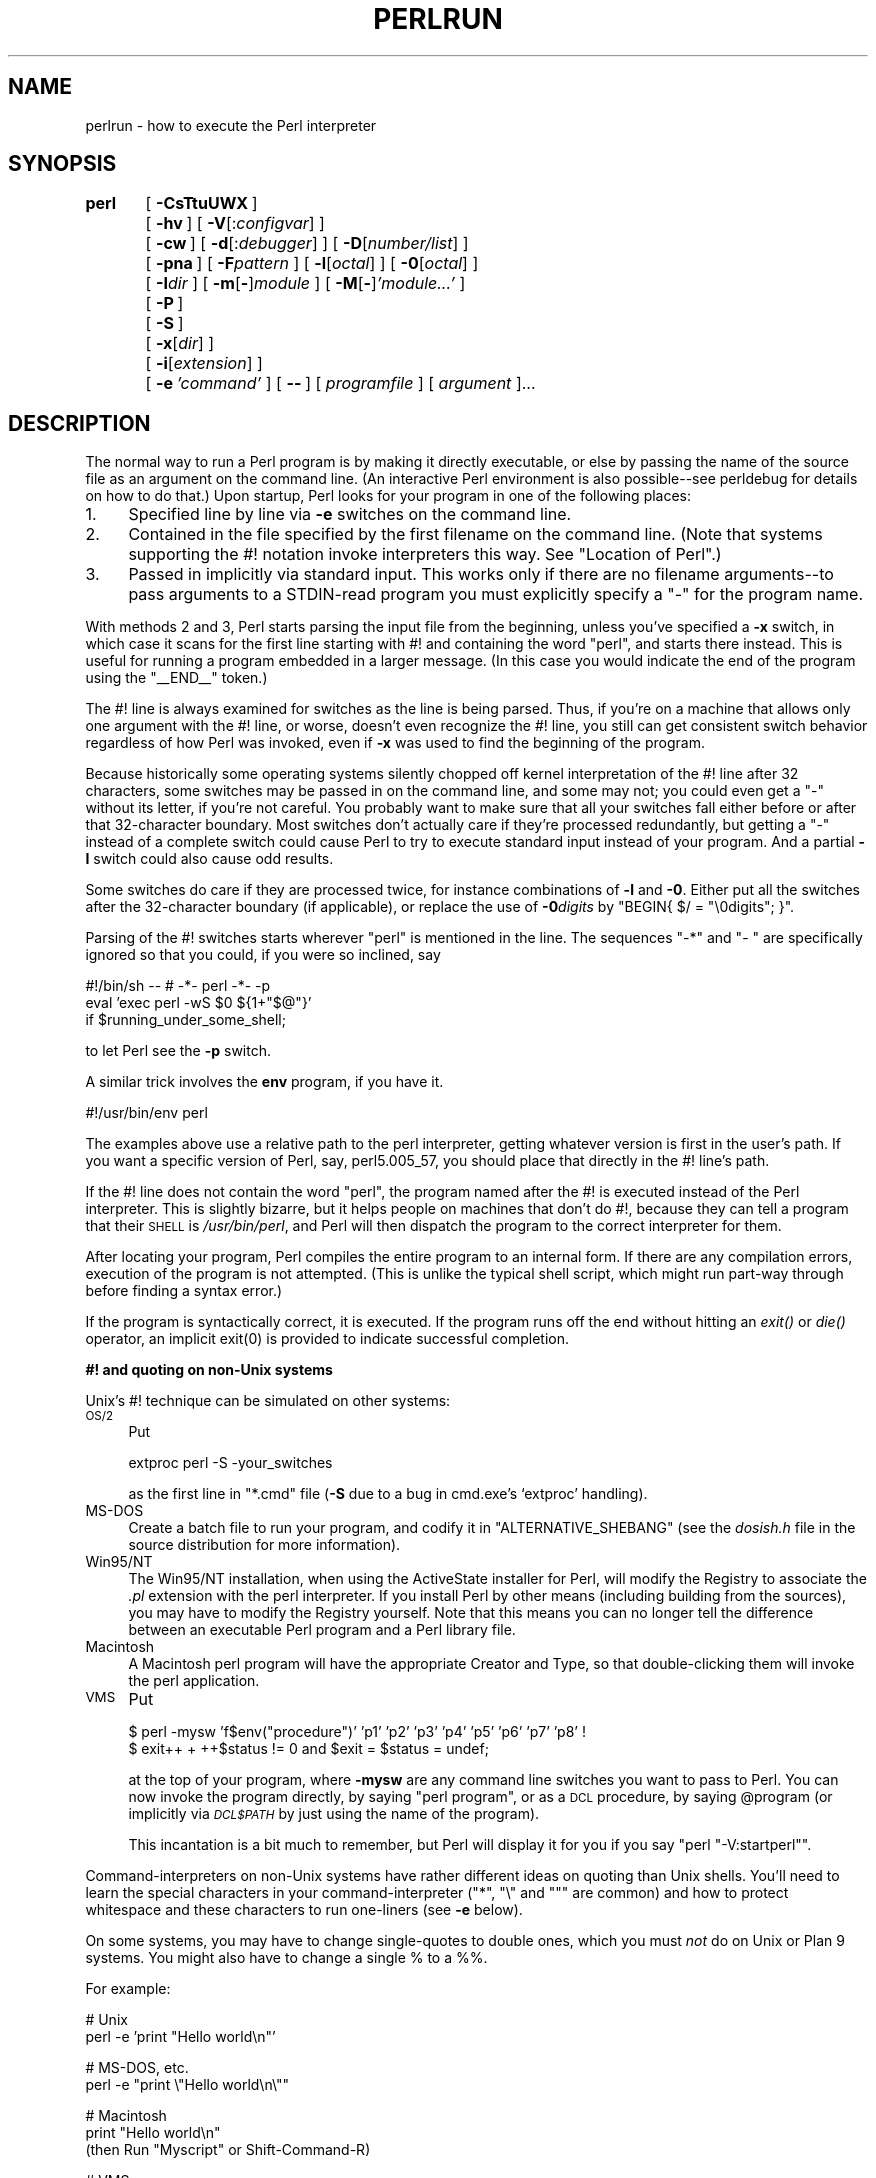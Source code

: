.\" Automatically generated by Pod::Man v1.34, Pod::Parser v1.13
.\"
.\" Standard preamble:
.\" ========================================================================
.de Sh \" Subsection heading
.br
.if t .Sp
.ne 5
.PP
\fB\\$1\fR
.PP
..
.de Sp \" Vertical space (when we can't use .PP)
.if t .sp .5v
.if n .sp
..
.de Vb \" Begin verbatim text
.ft CW
.nf
.ne \\$1
..
.de Ve \" End verbatim text
.ft R
.fi
..
.\" Set up some character translations and predefined strings.  \*(-- will
.\" give an unbreakable dash, \*(PI will give pi, \*(L" will give a left
.\" double quote, and \*(R" will give a right double quote.  | will give a
.\" real vertical bar.  \*(C+ will give a nicer C++.  Capital omega is used to
.\" do unbreakable dashes and therefore won't be available.  \*(C` and \*(C'
.\" expand to `' in nroff, nothing in troff, for use with C<>.
.tr \(*W-|\(bv\*(Tr
.ds C+ C\v'-.1v'\h'-1p'\s-2+\h'-1p'+\s0\v'.1v'\h'-1p'
.ie n \{\
.    ds -- \(*W-
.    ds PI pi
.    if (\n(.H=4u)&(1m=24u) .ds -- \(*W\h'-12u'\(*W\h'-12u'-\" diablo 10 pitch
.    if (\n(.H=4u)&(1m=20u) .ds -- \(*W\h'-12u'\(*W\h'-8u'-\"  diablo 12 pitch
.    ds L" ""
.    ds R" ""
.    ds C` ""
.    ds C' ""
'br\}
.el\{\
.    ds -- \|\(em\|
.    ds PI \(*p
.    ds L" ``
.    ds R" ''
'br\}
.\"
.\" If the F register is turned on, we'll generate index entries on stderr for
.\" titles (.TH), headers (.SH), subsections (.Sh), items (.Ip), and index
.\" entries marked with X<> in POD.  Of course, you'll have to process the
.\" output yourself in some meaningful fashion.
.if \nF \{\
.    de IX
.    tm Index:\\$1\t\\n%\t"\\$2"
..
.    nr % 0
.    rr F
.\}
.\"
.\" For nroff, turn off justification.  Always turn off hyphenation; it makes
.\" way too many mistakes in technical documents.
.hy 0
.if n .na
.\"
.\" Accent mark definitions (@(#)ms.acc 1.5 88/02/08 SMI; from UCB 4.2).
.\" Fear.  Run.  Save yourself.  No user-serviceable parts.
.    \" fudge factors for nroff and troff
.if n \{\
.    ds #H 0
.    ds #V .8m
.    ds #F .3m
.    ds #[ \f1
.    ds #] \fP
.\}
.if t \{\
.    ds #H ((1u-(\\\\n(.fu%2u))*.13m)
.    ds #V .6m
.    ds #F 0
.    ds #[ \&
.    ds #] \&
.\}
.    \" simple accents for nroff and troff
.if n \{\
.    ds ' \&
.    ds ` \&
.    ds ^ \&
.    ds , \&
.    ds ~ ~
.    ds /
.\}
.if t \{\
.    ds ' \\k:\h'-(\\n(.wu*8/10-\*(#H)'\'\h"|\\n:u"
.    ds ` \\k:\h'-(\\n(.wu*8/10-\*(#H)'\`\h'|\\n:u'
.    ds ^ \\k:\h'-(\\n(.wu*10/11-\*(#H)'^\h'|\\n:u'
.    ds , \\k:\h'-(\\n(.wu*8/10)',\h'|\\n:u'
.    ds ~ \\k:\h'-(\\n(.wu-\*(#H-.1m)'~\h'|\\n:u'
.    ds / \\k:\h'-(\\n(.wu*8/10-\*(#H)'\z\(sl\h'|\\n:u'
.\}
.    \" troff and (daisy-wheel) nroff accents
.ds : \\k:\h'-(\\n(.wu*8/10-\*(#H+.1m+\*(#F)'\v'-\*(#V'\z.\h'.2m+\*(#F'.\h'|\\n:u'\v'\*(#V'
.ds 8 \h'\*(#H'\(*b\h'-\*(#H'
.ds o \\k:\h'-(\\n(.wu+\w'\(de'u-\*(#H)/2u'\v'-.3n'\*(#[\z\(de\v'.3n'\h'|\\n:u'\*(#]
.ds d- \h'\*(#H'\(pd\h'-\w'~'u'\v'-.25m'\f2\(hy\fP\v'.25m'\h'-\*(#H'
.ds D- D\\k:\h'-\w'D'u'\v'-.11m'\z\(hy\v'.11m'\h'|\\n:u'
.ds th \*(#[\v'.3m'\s+1I\s-1\v'-.3m'\h'-(\w'I'u*2/3)'\s-1o\s+1\*(#]
.ds Th \*(#[\s+2I\s-2\h'-\w'I'u*3/5'\v'-.3m'o\v'.3m'\*(#]
.ds ae a\h'-(\w'a'u*4/10)'e
.ds Ae A\h'-(\w'A'u*4/10)'E
.    \" corrections for vroff
.if v .ds ~ \\k:\h'-(\\n(.wu*9/10-\*(#H)'\s-2\u~\d\s+2\h'|\\n:u'
.if v .ds ^ \\k:\h'-(\\n(.wu*10/11-\*(#H)'\v'-.4m'^\v'.4m'\h'|\\n:u'
.    \" for low resolution devices (crt and lpr)
.if \n(.H>23 .if \n(.V>19 \
\{\
.    ds : e
.    ds 8 ss
.    ds o a
.    ds d- d\h'-1'\(ga
.    ds D- D\h'-1'\(hy
.    ds th \o'bp'
.    ds Th \o'LP'
.    ds ae ae
.    ds Ae AE
.\}
.rm #[ #] #H #V #F C
.\" ========================================================================
.\"
.IX Title "PERLRUN 1"
.TH PERLRUN 1 "2002-06-08" "perl v5.8.0" "Perl Programmers Reference Guide"
.SH "NAME"
perlrun \- how to execute the Perl interpreter
.SH "SYNOPSIS"
.IX Header "SYNOPSIS"
\&\fBperl\fR	[\ \fB\-CsTtuUWX\fR\ ]
	[\ \fB\-hv\fR\ ]\ [\ \fB\-V\fR[:\fIconfigvar\fR]\ ]
	[\ \fB\-cw\fR\ ]\ [\ \fB\-d\fR[:\fIdebugger\fR]\ ]\ [\ \fB\-D\fR[\fInumber/list\fR]\ ]
	[\ \fB\-pna\fR\ ]\ [\ \fB\-F\fR\fIpattern\fR\ ]\ [\ \fB\-l\fR[\fIoctal\fR]\ ]\ [\ \fB\-0\fR[\fIoctal\fR]\ ]
	[\ \fB\-I\fR\fIdir\fR\ ]\ [\ \fB\-m\fR[\fB\-\fR]\fImodule\fR\ ]\ [\ \fB\-M\fR[\fB\-\fR]\fI'module...'\fR\ ]
	[\ \fB\-P\fR\ ]
	[\ \fB\-S\fR\ ]
	[\ \fB\-x\fR[\fIdir\fR]\ ]
	[\ \fB\-i\fR[\fIextension\fR]\ ]
	[\ \fB\-e\fR\ \fI'command'\fR\ ]\ [\ \fB\-\-\fR\ ]\ [\ \fIprogramfile\fR\ ]\ [\ \fIargument\fR\ ]...
.SH "DESCRIPTION"
.IX Header "DESCRIPTION"
The normal way to run a Perl program is by making it directly
executable, or else by passing the name of the source file as an
argument on the command line.  (An interactive Perl environment
is also possible\*(--see perldebug for details on how to do that.)
Upon startup, Perl looks for your program in one of the following
places:
.IP "1." 4
Specified line by line via \fB\-e\fR switches on the command line.
.IP "2." 4
Contained in the file specified by the first filename on the command line.
(Note that systems supporting the #! notation invoke interpreters this
way. See \*(L"Location of Perl\*(R".)
.IP "3." 4
Passed in implicitly via standard input.  This works only if there are
no filename arguments\*(--to pass arguments to a STDIN-read program you
must explicitly specify a \*(L"\-\*(R" for the program name.
.PP
With methods 2 and 3, Perl starts parsing the input file from the
beginning, unless you've specified a \fB\-x\fR switch, in which case it
scans for the first line starting with #! and containing the word
\&\*(L"perl\*(R", and starts there instead.  This is useful for running a program
embedded in a larger message.  (In this case you would indicate the end
of the program using the \f(CW\*(C`_\|_END_\|_\*(C'\fR token.)
.PP
The #! line is always examined for switches as the line is being
parsed.  Thus, if you're on a machine that allows only one argument
with the #! line, or worse, doesn't even recognize the #! line, you
still can get consistent switch behavior regardless of how Perl was
invoked, even if \fB\-x\fR was used to find the beginning of the program.
.PP
Because historically some operating systems silently chopped off
kernel interpretation of the #! line after 32 characters, some
switches may be passed in on the command line, and some may not;
you could even get a \*(L"\-\*(R" without its letter, if you're not careful.
You probably want to make sure that all your switches fall either
before or after that 32\-character boundary.  Most switches don't
actually care if they're processed redundantly, but getting a \*(L"\-\*(R"
instead of a complete switch could cause Perl to try to execute
standard input instead of your program.  And a partial \fB\-I\fR switch
could also cause odd results.
.PP
Some switches do care if they are processed twice, for instance
combinations of \fB\-l\fR and \fB\-0\fR.  Either put all the switches after
the 32\-character boundary (if applicable), or replace the use of
\&\fB\-0\fR\fIdigits\fR by \f(CW\*(C`BEGIN{ $/ = "\e0digits"; }\*(C'\fR.
.PP
Parsing of the #! switches starts wherever \*(L"perl\*(R" is mentioned in the line.
The sequences \*(L"\-*\*(R" and \*(L"\- \*(R" are specifically ignored so that you could,
if you were so inclined, say
.PP
.Vb 3
\&    #!/bin/sh -- # -*- perl -*- -p
\&    eval 'exec perl -wS $0 ${1+"$@"}'
\&        if $running_under_some_shell;
.Ve
.PP
to let Perl see the \fB\-p\fR switch.
.PP
A similar trick involves the \fBenv\fR program, if you have it.
.PP
.Vb 1
\&    #!/usr/bin/env perl
.Ve
.PP
The examples above use a relative path to the perl interpreter,
getting whatever version is first in the user's path.  If you want
a specific version of Perl, say, perl5.005_57, you should place
that directly in the #! line's path.
.PP
If the #! line does not contain the word \*(L"perl\*(R", the program named after
the #! is executed instead of the Perl interpreter.  This is slightly
bizarre, but it helps people on machines that don't do #!, because they
can tell a program that their \s-1SHELL\s0 is \fI/usr/bin/perl\fR, and Perl will then
dispatch the program to the correct interpreter for them.
.PP
After locating your program, Perl compiles the entire program to an
internal form.  If there are any compilation errors, execution of the
program is not attempted.  (This is unlike the typical shell script,
which might run part-way through before finding a syntax error.)
.PP
If the program is syntactically correct, it is executed.  If the program
runs off the end without hitting an \fIexit()\fR or \fIdie()\fR operator, an implicit
\&\f(CWexit(0)\fR is provided to indicate successful completion.
.Sh "#! and quoting on non-Unix systems"
.IX Subsection "#! and quoting on non-Unix systems"
Unix's #! technique can be simulated on other systems:
.IP "\s-1OS/2\s0" 4
.IX Item "OS/2"
Put
.Sp
.Vb 1
\&    extproc perl -S -your_switches
.Ve
.Sp
as the first line in \f(CW\*(C`*.cmd\*(C'\fR file (\fB\-S\fR due to a bug in cmd.exe's
`extproc' handling).
.IP "MS-DOS" 4
.IX Item "MS-DOS"
Create a batch file to run your program, and codify it in
\&\f(CW\*(C`ALTERNATIVE_SHEBANG\*(C'\fR (see the \fIdosish.h\fR file in the source
distribution for more information).
.IP "Win95/NT" 4
.IX Item "Win95/NT"
The Win95/NT installation, when using the ActiveState installer for Perl,
will modify the Registry to associate the \fI.pl\fR extension with the perl
interpreter.  If you install Perl by other means (including building from
the sources), you may have to modify the Registry yourself.  Note that
this means you can no longer tell the difference between an executable
Perl program and a Perl library file.
.IP "Macintosh" 4
.IX Item "Macintosh"
A Macintosh perl program will have the appropriate Creator and
Type, so that double-clicking them will invoke the perl application.
.IP "\s-1VMS\s0" 4
.IX Item "VMS"
Put
.Sp
.Vb 2
\&    $ perl -mysw 'f$env("procedure")' 'p1' 'p2' 'p3' 'p4' 'p5' 'p6' 'p7' 'p8' !
\&    $ exit++ + ++$status != 0 and $exit = $status = undef;
.Ve
.Sp
at the top of your program, where \fB\-mysw\fR are any command line switches you
want to pass to Perl.  You can now invoke the program directly, by saying
\&\f(CW\*(C`perl program\*(C'\fR, or as a \s-1DCL\s0 procedure, by saying \f(CW@program\fR (or implicitly
via \fI\s-1DCL$PATH\s0\fR by just using the name of the program).
.Sp
This incantation is a bit much to remember, but Perl will display it for
you if you say \f(CW\*(C`perl "\-V:startperl"\*(C'\fR.
.PP
Command-interpreters on non-Unix systems have rather different ideas
on quoting than Unix shells.  You'll need to learn the special
characters in your command-interpreter (\f(CW\*(C`*\*(C'\fR, \f(CW\*(C`\e\*(C'\fR and \f(CW\*(C`"\*(C'\fR are
common) and how to protect whitespace and these characters to run
one-liners (see \fB\-e\fR below).
.PP
On some systems, you may have to change single-quotes to double ones,
which you must \fInot\fR do on Unix or Plan 9 systems.  You might also
have to change a single % to a %%.
.PP
For example:
.PP
.Vb 2
\&    # Unix
\&    perl -e 'print "Hello world\en"'
.Ve
.PP
.Vb 2
\&    # MS-DOS, etc.
\&    perl -e "print \e"Hello world\en\e""
.Ve
.PP
.Vb 3
\&    # Macintosh
\&    print "Hello world\en"
\&     (then Run "Myscript" or Shift-Command-R)
.Ve
.PP
.Vb 2
\&    # VMS
\&    perl -e "print ""Hello world\en"""
.Ve
.PP
The problem is that none of this is reliable: it depends on the
command and it is entirely possible neither works.  If \fB4DOS\fR were
the command shell, this would probably work better:
.PP
.Vb 1
\&    perl -e "print <Ctrl-x>"Hello world\en<Ctrl-x>""
.Ve
.PP
\&\fB\s-1CMD\s0.EXE\fR in Windows \s-1NT\s0 slipped a lot of standard Unix functionality in
when nobody was looking, but just try to find documentation for its
quoting rules.
.PP
Under the Macintosh, it depends which environment you are using.  The MacPerl
shell, or \s-1MPW\s0, is much like Unix shells in its support for several
quoting variants, except that it makes free use of the Macintosh's non-ASCII
characters as control characters.
.PP
There is no general solution to all of this.  It's just a mess.
.Sh "Location of Perl"
.IX Subsection "Location of Perl"
It may seem obvious to say, but Perl is useful only when users can
easily find it.  When possible, it's good for both \fI/usr/bin/perl\fR
and \fI/usr/local/bin/perl\fR to be symlinks to the actual binary.  If
that can't be done, system administrators are strongly encouraged
to put (symlinks to) perl and its accompanying utilities into a
directory typically found along a user's \s-1PATH\s0, or in some other
obvious and convenient place.
.PP
In this documentation, \f(CW\*(C`#!/usr/bin/perl\*(C'\fR on the first line of the program
will stand in for whatever method works on your system.  You are
advised to use a specific path if you care about a specific version.
.PP
.Vb 1
\&    #!/usr/local/bin/perl5.00554
.Ve
.PP
or if you just want to be running at least version, place a statement
like this at the top of your program:
.PP
.Vb 1
\&    use 5.005_54;
.Ve
.Sh "Command Switches"
.IX Subsection "Command Switches"
As with all standard commands, a single-character switch may be
clustered with the following switch, if any.
.PP
.Vb 1
\&    #!/usr/bin/perl -spi.orig   # same as -s -p -i.orig
.Ve
.PP
Switches include:
.IP "\fB\-0\fR[\fIdigits\fR]" 5
.IX Item "-0[digits]"
specifies the input record separator (\f(CW$/\fR) as an octal number.  If there are
no digits, the null character is the separator.  Other switches may
precede or follow the digits.  For example, if you have a version of
\&\fBfind\fR which can print filenames terminated by the null character, you
can say this:
.Sp
.Vb 1
\&    find . -name '*.orig' -print0 | perl -n0e unlink
.Ve
.Sp
The special value 00 will cause Perl to slurp files in paragraph mode.
The value 0777 will cause Perl to slurp files whole because there is no
legal character with that value.
.IP "\fB\-a\fR" 5
.IX Item "-a"
turns on autosplit mode when used with a \fB\-n\fR or \fB\-p\fR.  An implicit
split command to the \f(CW@F\fR array is done as the first thing inside the
implicit while loop produced by the \fB\-n\fR or \fB\-p\fR.
.Sp
.Vb 1
\&    perl -ane 'print pop(@F), "\en";'
.Ve
.Sp
is equivalent to
.Sp
.Vb 4
\&    while (<>) {
\&        @F = split(' ');
\&        print pop(@F), "\en";
\&    }
.Ve
.Sp
An alternate delimiter may be specified using \fB\-F\fR.
.IP "\fB\-C\fR" 5
.IX Item "-C"
enables Perl to use the native wide character APIs on the target system.
The magic variable \f(CW\*(C`${^WIDE_SYSTEM_CALLS}\*(C'\fR reflects the state of
this switch.  See \*(L"${^WIDE_SYSTEM_CALLS}\*(R" in perlvar.
.Sp
This feature is currently only implemented on the Win32 platform.
.IP "\fB\-c\fR" 5
.IX Item "-c"
causes Perl to check the syntax of the program and then exit without
executing it.  Actually, it \fIwill\fR execute \f(CW\*(C`BEGIN\*(C'\fR, \f(CW\*(C`CHECK\*(C'\fR, and
\&\f(CW\*(C`use\*(C'\fR blocks, because these are considered as occurring outside the
execution of your program.  \f(CW\*(C`INIT\*(C'\fR and \f(CW\*(C`END\*(C'\fR blocks, however, will
be skipped.
.IP "\fB\-d\fR" 5
.IX Item "-d"
runs the program under the Perl debugger.  See perldebug.
.IP "\fB\-d:\fR\fIfoo[=bar,baz]\fR" 5
.IX Item "-d:foo[=bar,baz]"
runs the program under the control of a debugging, profiling, or
tracing module installed as Devel::foo. E.g., \fB\-d:DProf\fR executes
the program using the Devel::DProf profiler.  As with the \fB\-M\fR
flag, options may be passed to the Devel::foo package where they
will be received and interpreted by the Devel::foo::import routine.
The comma-separated list of options must follow a \f(CW\*(C`=\*(C'\fR character.
See perldebug.
.IP "\fB\-D\fR\fIletters\fR" 5
.IX Item "-Dletters"
.PD 0
.IP "\fB\-D\fR\fInumber\fR" 5
.IX Item "-Dnumber"
.PD
sets debugging flags.  To watch how it executes your program, use
\&\fB\-Dtls\fR.  (This works only if debugging is compiled into your
Perl.)  Another nice value is \fB\-Dx\fR, which lists your compiled
syntax tree.  And \fB\-Dr\fR displays compiled regular expressions;
the format of the output is explained in perldebguts.
.Sp
As an alternative, specify a number instead of list of letters (e.g.,
\&\fB\-D14\fR is equivalent to \fB\-Dtls\fR):
.Sp
.Vb 20
\&        1  p  Tokenizing and parsing
\&        2  s  Stack snapshots
\&        4  l  Context (loop) stack processing
\&        8  t  Trace execution
\&       16  o  Method and overloading resolution
\&       32  c  String/numeric conversions
\&       64  P  Print profiling info, preprocessor command for -P, source file input state
\&      128  m  Memory allocation
\&      256  f  Format processing
\&      512  r  Regular expression parsing and execution
\&     1024  x  Syntax tree dump
\&     2048  u  Tainting checks
\&     4096  L  Memory leaks (needs -DLEAKTEST when compiling Perl)
\&     8192  H  Hash dump -- usurps values()
\&    16384  X  Scratchpad allocation
\&    32768  D  Cleaning up
\&    65536  S  Thread synchronization
\&   131072  T  Tokenising
\&   262144  R  Include reference counts of dumped variables (eg when using -Ds)
\&   524288  J  Do not s,t,P-debug (Jump over) opcodes within package DB
.Ve
.Sp
All these flags require \fB\-DDEBUGGING\fR when you compile the Perl
executable (but see Devel::Peek, re which may change this).
See the \fI\s-1INSTALL\s0\fR file in the Perl source distribution
for how to do this.  This flag is automatically set if you include \fB\-g\fR
option when \f(CW\*(C`Configure\*(C'\fR asks you about optimizer/debugger flags.
.Sp
If you're just trying to get a print out of each line of Perl code
as it executes, the way that \f(CW\*(C`sh \-x\*(C'\fR provides for shell scripts,
you can't use Perl's \fB\-D\fR switch.  Instead do this
.Sp
.Vb 2
\&  # If you have "env" utility
\&  env=PERLDB_OPTS="NonStop=1 AutoTrace=1 frame=2" perl -dS program
.Ve
.Sp
.Vb 2
\&  # Bourne shell syntax
\&  $ PERLDB_OPTS="NonStop=1 AutoTrace=1 frame=2" perl -dS program
.Ve
.Sp
.Vb 2
\&  # csh syntax
\&  % (setenv PERLDB_OPTS "NonStop=1 AutoTrace=1 frame=2"; perl -dS program)
.Ve
.Sp
See perldebug for details and variations.
.IP "\fB\-e\fR \fIcommandline\fR" 5
.IX Item "-e commandline"
may be used to enter one line of program.  If \fB\-e\fR is given, Perl
will not look for a filename in the argument list.  Multiple \fB\-e\fR
commands may be given to build up a multi-line script.  Make sure
to use semicolons where you would in a normal program.
.IP "\fB\-F\fR\fIpattern\fR" 5
.IX Item "-Fpattern"
specifies the pattern to split on if \fB\-a\fR is also in effect.  The
pattern may be surrounded by \f(CW\*(C`//\*(C'\fR, \f(CW""\fR, or \f(CW''\fR, otherwise it will be
put in single quotes.
.IP "\fB\-h\fR" 5
.IX Item "-h"
prints a summary of the options.
.IP "\fB\-i\fR[\fIextension\fR]" 5
.IX Item "-i[extension]"
specifies that files processed by the \f(CW\*(C`<>\*(C'\fR construct are to be
edited in\-place.  It does this by renaming the input file, opening the
output file by the original name, and selecting that output file as the
default for \fIprint()\fR statements.  The extension, if supplied, is used to
modify the name of the old file to make a backup copy, following these
rules:
.Sp
If no extension is supplied, no backup is made and the current file is
overwritten.
.Sp
If the extension doesn't contain a \f(CW\*(C`*\*(C'\fR, then it is appended to the
end of the current filename as a suffix.  If the extension does
contain one or more \f(CW\*(C`*\*(C'\fR characters, then each \f(CW\*(C`*\*(C'\fR is replaced
with the current filename.  In Perl terms, you could think of this
as:
.Sp
.Vb 1
\&    ($backup = $extension) =~ s/\e*/$file_name/g;
.Ve
.Sp
This allows you to add a prefix to the backup file, instead of (or in
addition to) a suffix:
.Sp
.Vb 1
\&    $ perl -pi 'orig_*' -e 's/bar/baz/' fileA   # backup to 'orig_fileA'
.Ve
.Sp
Or even to place backup copies of the original files into another
directory (provided the directory already exists):
.Sp
.Vb 1
\&    $ perl -pi 'old/*.orig' -e 's/bar/baz/' fileA # backup to 'old/fileA.orig'
.Ve
.Sp
These sets of one-liners are equivalent:
.Sp
.Vb 2
\&    $ perl -pi -e 's/bar/baz/' fileA            # overwrite current file
\&    $ perl -pi '*' -e 's/bar/baz/' fileA        # overwrite current file
.Ve
.Sp
.Vb 2
\&    $ perl -pi '.orig' -e 's/bar/baz/' fileA    # backup to 'fileA.orig'
\&    $ perl -pi '*.orig' -e 's/bar/baz/' fileA   # backup to 'fileA.orig'
.Ve
.Sp
From the shell, saying
.Sp
.Vb 1
\&    $ perl -p -i.orig -e "s/foo/bar/; ... "
.Ve
.Sp
is the same as using the program:
.Sp
.Vb 2
\&    #!/usr/bin/perl -pi.orig
\&    s/foo/bar/;
.Ve
.Sp
which is equivalent to
.Sp
.Vb 21
\&    #!/usr/bin/perl
\&    $extension = '.orig';
\&    LINE: while (<>) {
\&        if ($ARGV ne $oldargv) {
\&            if ($extension !~ /\e*/) {
\&                $backup = $ARGV . $extension;
\&            }
\&            else {
\&                ($backup = $extension) =~ s/\e*/$ARGV/g;
\&            }
\&            rename($ARGV, $backup);
\&            open(ARGVOUT, ">$ARGV");
\&            select(ARGVOUT);
\&            $oldargv = $ARGV;
\&        }
\&        s/foo/bar/;
\&    }
\&    continue {
\&        print;  # this prints to original filename
\&    }
\&    select(STDOUT);
.Ve
.Sp
except that the \fB\-i\fR form doesn't need to compare \f(CW$ARGV\fR to \f(CW$oldargv\fR to
know when the filename has changed.  It does, however, use \s-1ARGVOUT\s0 for
the selected filehandle.  Note that \s-1STDOUT\s0 is restored as the default
output filehandle after the loop.
.Sp
As shown above, Perl creates the backup file whether or not any output
is actually changed.  So this is just a fancy way to copy files:
.Sp
.Vb 3
\&    $ perl -p -i '/some/file/path/*' -e 1 file1 file2 file3...
\&or
\&    $ perl -p -i '.orig' -e 1 file1 file2 file3...
.Ve
.Sp
You can use \f(CW\*(C`eof\*(C'\fR without parentheses to locate the end of each input
file, in case you want to append to each file, or reset line numbering
(see example in \*(L"eof\*(R" in perlfunc).
.Sp
If, for a given file, Perl is unable to create the backup file as
specified in the extension then it will skip that file and continue on
with the next one (if it exists).
.Sp
For a discussion of issues surrounding file permissions and \fB\-i\fR,
see \*(L"Why does Perl let me delete read-only files? Why does \-i clobber protected files? Isn't this a bug in Perl?\*(R" in perlfaq5.
.Sp
You cannot use \fB\-i\fR to create directories or to strip extensions from
files.
.Sp
Perl does not expand \f(CW\*(C`~\*(C'\fR in filenames, which is good, since some
folks use it for their backup files:
.Sp
.Vb 1
\&    $ perl -pi~ -e 's/foo/bar/' file1 file2 file3...
.Ve
.Sp
Finally, the \fB\-i\fR switch does not impede execution when no
files are given on the command line.  In this case, no backup is made
(the original file cannot, of course, be determined) and processing
proceeds from \s-1STDIN\s0 to \s-1STDOUT\s0 as might be expected.
.IP "\fB\-I\fR\fIdirectory\fR" 5
.IX Item "-Idirectory"
Directories specified by \fB\-I\fR are prepended to the search path for
modules (\f(CW@INC\fR), and also tells the C preprocessor where to search for
include files.  The C preprocessor is invoked with \fB\-P\fR; by default it
searches /usr/include and /usr/lib/perl.
.IP "\fB\-l\fR[\fIoctnum\fR]" 5
.IX Item "-l[octnum]"
enables automatic line-ending processing.  It has two separate
effects.  First, it automatically chomps \f(CW$/\fR (the input record
separator) when used with \fB\-n\fR or \fB\-p\fR.  Second, it assigns \f(CW\*(C`$\e\*(C'\fR
(the output record separator) to have the value of \fIoctnum\fR so
that any print statements will have that separator added back on.
If \fIoctnum\fR is omitted, sets \f(CW\*(C`$\e\*(C'\fR to the current value of
\&\f(CW$/\fR.  For instance, to trim lines to 80 columns:
.Sp
.Vb 1
\&    perl -lpe 'substr($_, 80) = ""'
.Ve
.Sp
Note that the assignment \f(CW\*(C`$\e = $/\*(C'\fR is done when the switch is processed,
so the input record separator can be different than the output record
separator if the \fB\-l\fR switch is followed by a \fB\-0\fR switch:
.Sp
.Vb 1
\&    gnufind / -print0 | perl -ln0e 'print "found $_" if -p'
.Ve
.Sp
This sets \f(CW\*(C`$\e\*(C'\fR to newline and then sets \f(CW$/\fR to the null character.
.IP "\fB\-m\fR[\fB\-\fR]\fImodule\fR" 5
.IX Item "-m[-]module"
.PD 0
.IP "\fB\-M\fR[\fB\-\fR]\fImodule\fR" 5
.IX Item "-M[-]module"
.IP "\fB\-M\fR[\fB\-\fR]\fI'module ...'\fR" 5
.IX Item "-M[-]'module ...'"
.IP "\fB\-[mM]\fR[\fB\-\fR]\fImodule=arg[,arg]...\fR" 5
.IX Item "-[mM][-]module=arg[,arg]..."
.PD
\&\fB\-m\fR\fImodule\fR executes \f(CW\*(C`use\*(C'\fR \fImodule\fR \f(CW\*(C`();\*(C'\fR before executing your
program.
.Sp
\&\fB\-M\fR\fImodule\fR executes \f(CW\*(C`use\*(C'\fR \fImodule\fR \f(CW\*(C`;\*(C'\fR before executing your
program.  You can use quotes to add extra code after the module name,
e.g., \f(CW'\-Mmodule qw(foo bar)'\fR.
.Sp
If the first character after the \fB\-M\fR or \fB\-m\fR is a dash (\f(CW\*(C`\-\*(C'\fR)
then the 'use' is replaced with 'no'.
.Sp
A little builtin syntactic sugar means you can also say
\&\fB\-mmodule=foo,bar\fR or \fB\-Mmodule=foo,bar\fR as a shortcut for
\&\f(CW'\-Mmodule qw(foo bar)'\fR.  This avoids the need to use quotes when
importing symbols.  The actual code generated by \fB\-Mmodule=foo,bar\fR is
\&\f(CW\*(C`use module split(/,/,q{foo,bar})\*(C'\fR.  Note that the \f(CW\*(C`=\*(C'\fR form
removes the distinction between \fB\-m\fR and \fB\-M\fR.
.IP "\fB\-n\fR" 5
.IX Item "-n"
causes Perl to assume the following loop around your program, which
makes it iterate over filename arguments somewhat like \fBsed \-n\fR or
\&\fBawk\fR:
.Sp
.Vb 4
\&  LINE:
\&    while (<>) {
\&        ...             # your program goes here
\&    }
.Ve
.Sp
Note that the lines are not printed by default.  See \fB\-p\fR to have
lines printed.  If a file named by an argument cannot be opened for
some reason, Perl warns you about it and moves on to the next file.
.Sp
Here is an efficient way to delete all files older than a week:
.Sp
.Vb 1
\&    find . -mtime +7 -print | perl -nle unlink
.Ve
.Sp
This is faster than using the \fB\-exec\fR switch of \fBfind\fR because you don't
have to start a process on every filename found.  It does suffer from
the bug of mishandling newlines in pathnames, which you can fix if
you follow the example under \fB\-0\fR.
.Sp
\&\f(CW\*(C`BEGIN\*(C'\fR and \f(CW\*(C`END\*(C'\fR blocks may be used to capture control before or after
the implicit program loop, just as in \fBawk\fR.
.IP "\fB\-p\fR" 5
.IX Item "-p"
causes Perl to assume the following loop around your program, which
makes it iterate over filename arguments somewhat like \fBsed\fR:
.Sp
.Vb 6
\&  LINE:
\&    while (<>) {
\&        ...             # your program goes here
\&    } continue {
\&        print or die "-p destination: $!\en";
\&    }
.Ve
.Sp
If a file named by an argument cannot be opened for some reason, Perl
warns you about it, and moves on to the next file.  Note that the
lines are printed automatically.  An error occurring during printing is
treated as fatal.  To suppress printing use the \fB\-n\fR switch.  A \fB\-p\fR
overrides a \fB\-n\fR switch.
.Sp
\&\f(CW\*(C`BEGIN\*(C'\fR and \f(CW\*(C`END\*(C'\fR blocks may be used to capture control before or after
the implicit loop, just as in \fBawk\fR.
.IP "\fB\-P\fR" 5
.IX Item "-P"
\&\fB\s-1NOTE:\s0 Use of \-P is strongly discouraged because of its inherent
problems, including poor portability.\fR
.Sp
This option causes your program to be run through the C preprocessor before
compilation by Perl.  Because both comments and \fBcpp\fR directives begin
with the # character, you should avoid starting comments with any words
recognized by the C preprocessor such as \f(CW"if"\fR, \f(CW"else"\fR, or \f(CW"define"\fR.
.Sp
If you're considering using \f(CW\*(C`\-P\*(C'\fR, you might also want to look at the
Filter::cpp module from \s-1CPAN\s0.
.Sp
The problems of \-P include, but are not limited to:
.RS 5
.IP "\(bu" 10
The \f(CW\*(C`#!\*(C'\fR line is stripped, so any switches there don't apply.
.IP "\(bu" 10
A \f(CW\*(C`\-P\*(C'\fR on a \f(CW\*(C`#!\*(C'\fR line doesn't work.
.IP "\(bu" 10
\&\fBAll\fR lines that begin with (whitespace and) a \f(CW\*(C`#\*(C'\fR but
do not look like cpp commands, are stripped, including anything
inside Perl strings, regular expressions, and here-docs .
.IP "\(bu" 10
In some platforms the C preprocessor knows too much: it knows about
the \*(C+ \-style until-end-of-line comments starting with \f(CW"//"\fR.
This will cause problems with common Perl constructs like
.Sp
.Vb 1
\&    s/foo//;
.Ve
.Sp
because after \-P this will became illegal code
.Sp
.Vb 1
\&    s/foo
.Ve
.Sp
The workaround is to use some other quoting separator than \f(CW"/"\fR,
like for example \f(CW"!"\fR:
.Sp
.Vb 1
\&    s!foo!!;
.Ve
.IP "\(bu" 10
It requires not only a working C preprocessor but also a working
\&\fIsed\fR.  If not on \s-1UNIX\s0, you are probably out of luck on this.
.IP "\(bu" 10
Script line numbers are not preserved.
.IP "\(bu" 10
The \f(CW\*(C`\-x\*(C'\fR does not work with \f(CW\*(C`\-P\*(C'\fR.
.RE
.RS 5
.RE
.IP "\fB\-s\fR" 5
.IX Item "-s"
enables rudimentary switch parsing for switches on the command
line after the program name but before any filename arguments (or before
an argument of \fB\-\-\fR).  This means you can have switches with two leading
dashes (\fB\-\-help\fR).  Any switch found there is removed from \f(CW@ARGV\fR and sets the
corresponding variable in the Perl program.  The following program
prints \*(L"1\*(R" if the program is invoked with a \fB\-xyz\fR switch, and \*(L"abc\*(R"
if it is invoked with \fB\-xyz=abc\fR.
.Sp
.Vb 2
\&    #!/usr/bin/perl -s
\&    if ($xyz) { print "$xyz\en" }
.Ve
.Sp
Do note that \fB\-\-help\fR creates the variable ${\-help}, which is not compliant
with \f(CW\*(C`strict refs\*(C'\fR.
.IP "\fB\-S\fR" 5
.IX Item "-S"
makes Perl use the \s-1PATH\s0 environment variable to search for the
program (unless the name of the program contains directory separators).
.Sp
On some platforms, this also makes Perl append suffixes to the
filename while searching for it.  For example, on Win32 platforms,
the \*(L".bat\*(R" and \*(L".cmd\*(R" suffixes are appended if a lookup for the
original name fails, and if the name does not already end in one
of those suffixes.  If your Perl was compiled with \s-1DEBUGGING\s0 turned
on, using the \-Dp switch to Perl shows how the search progresses.
.Sp
Typically this is used to emulate #! startup on platforms that
don't support #!.  This example works on many platforms that
have a shell compatible with Bourne shell:
.Sp
.Vb 3
\&    #!/usr/bin/perl
\&    eval 'exec /usr/bin/perl -wS $0 ${1+"$@"}'
\&            if $running_under_some_shell;
.Ve
.Sp
The system ignores the first line and feeds the program to \fI/bin/sh\fR,
which proceeds to try to execute the Perl program as a shell script.
The shell executes the second line as a normal shell command, and thus
starts up the Perl interpreter.  On some systems \f(CW$0\fR doesn't always
contain the full pathname, so the \fB\-S\fR tells Perl to search for the
program if necessary.  After Perl locates the program, it parses the
lines and ignores them because the variable \f(CW$running_under_some_shell\fR
is never true.  If the program will be interpreted by csh, you will need
to replace \f(CW\*(C`${1+"$@"}\*(C'\fR with \f(CW$*\fR, even though that doesn't understand
embedded spaces (and such) in the argument list.  To start up sh rather
than csh, some systems may have to replace the #! line with a line
containing just a colon, which will be politely ignored by Perl.  Other
systems can't control that, and need a totally devious construct that
will work under any of \fBcsh\fR, \fBsh\fR, or Perl, such as the following:
.Sp
.Vb 3
\&        eval '(exit $?0)' && eval 'exec perl -wS $0 ${1+"$@"}'
\&        & eval 'exec /usr/bin/perl -wS $0 $argv:q'
\&                if $running_under_some_shell;
.Ve
.Sp
If the filename supplied contains directory separators (i.e., is an
absolute or relative pathname), and if that file is not found,
platforms that append file extensions will do so and try to look
for the file with those extensions added, one by one.
.Sp
On DOS-like platforms, if the program does not contain directory
separators, it will first be searched for in the current directory
before being searched for on the \s-1PATH\s0.  On Unix platforms, the
program will be searched for strictly on the \s-1PATH\s0.
.IP "\fB\-t\fR" 5
.IX Item "-t"
Like \fB\-T\fR, but taint checks will issue warnings rather than fatal
errors.  These warnings can be controlled normally with \f(CW\*(C`no warnings
qw(taint)\*(C'\fR.
.Sp
\&\fB\s-1NOTE:\s0 this is not a substitute for \-T.\fR This is meant only to be
used as a temporary development aid while securing legacy code:
for real production code and for new secure code written from scratch
always use the real \fB\-T\fR.
.IP "\fB\-T\fR" 5
.IX Item "-T"
forces \*(L"taint\*(R" checks to be turned on so you can test them.  Ordinarily
these checks are done only when running setuid or setgid.  It's a
good idea to turn them on explicitly for programs that run on behalf
of someone else whom you might not necessarily trust, such as \s-1CGI\s0
programs or any internet servers you might write in Perl.  See
perlsec for details.  For security reasons, this option must be
seen by Perl quite early; usually this means it must appear early
on the command line or in the #! line for systems which support
that construct.
.IP "\fB\-u\fR" 5
.IX Item "-u"
This obsolete switch causes Perl to dump core after compiling your
program.  You can then in theory take this core dump and turn it
into an executable file by using the \fBundump\fR program (not supplied).
This speeds startup at the expense of some disk space (which you
can minimize by stripping the executable).  (Still, a \*(L"hello world\*(R"
executable comes out to about 200K on my machine.)  If you want to
execute a portion of your program before dumping, use the \fIdump()\fR
operator instead.  Note: availability of \fBundump\fR is platform
specific and may not be available for a specific port of Perl.
.Sp
This switch has been superseded in favor of the new Perl code
generator backends to the compiler.  See B and B::Bytecode
for details.
.IP "\fB\-U\fR" 5
.IX Item "-U"
allows Perl to do unsafe operations.  Currently the only \*(L"unsafe\*(R"
operations are the unlinking of directories while running as superuser,
and running setuid programs with fatal taint checks turned into
warnings.  Note that the \fB\-w\fR switch (or the \f(CW$^W\fR variable) must
be used along with this option to actually \fIgenerate\fR the
taint-check warnings.
.IP "\fB\-v\fR" 5
.IX Item "-v"
prints the version and patchlevel of your perl executable.
.IP "\fB\-V\fR" 5
.IX Item "-V"
prints summary of the major perl configuration values and the current
values of \f(CW@INC\fR.
.IP "\fB\-V:\fR\fIname\fR" 5
.IX Item "-V:name"
Prints to \s-1STDOUT\s0 the value of the named configuration variable.
For example,
.Sp
.Vb 1
\&    $ perl -V:man.dir
.Ve
.Sp
will provide strong clues about what your \s-1MANPATH\s0 variable should
be set to in order to access the Perl documentation.
.IP "\fB\-w\fR" 5
.IX Item "-w"
prints warnings about dubious constructs, such as variable names
that are mentioned only once and scalar variables that are used
before being set, redefined subroutines, references to undefined
filehandles or filehandles opened read-only that you are attempting
to write on, values used as a number that doesn't look like numbers,
using an array as though it were a scalar, if your subroutines
recurse more than 100 deep, and innumerable other things.
.Sp
This switch really just enables the internal \f(CW\*(C`^$W\*(C'\fR variable.  You
can disable or promote into fatal errors specific warnings using
\&\f(CW\*(C`_\|_WARN_\|_\*(C'\fR hooks, as described in perlvar and \*(L"warn\*(R" in perlfunc.
See also perldiag and perltrap.  A new, fine-grained warning
facility is also available if you want to manipulate entire classes
of warnings; see warnings or perllexwarn.
.IP "\fB\-W\fR" 5
.IX Item "-W"
Enables all warnings regardless of \f(CW\*(C`no warnings\*(C'\fR or \f(CW$^W\fR.
See perllexwarn.
.IP "\fB\-X\fR" 5
.IX Item "-X"
Disables all warnings regardless of \f(CW\*(C`use warnings\*(C'\fR or \f(CW$^W\fR.
See perllexwarn.
.IP "\fB\-x\fR \fIdirectory\fR" 5
.IX Item "-x directory"
tells Perl that the program is embedded in a larger chunk of unrelated
\&\s-1ASCII\s0 text, such as in a mail message.  Leading garbage will be
discarded until the first line that starts with #! and contains the
string \*(L"perl\*(R".  Any meaningful switches on that line will be applied.
If a directory name is specified, Perl will switch to that directory
before running the program.  The \fB\-x\fR switch controls only the
disposal of leading garbage.  The program must be terminated with
\&\f(CW\*(C`_\|_END_\|_\*(C'\fR if there is trailing garbage to be ignored (the program
can process any or all of the trailing garbage via the \s-1DATA\s0 filehandle
if desired).
.SH "ENVIRONMENT"
.IX Header "ENVIRONMENT"
.IP "\s-1HOME\s0" 12
.IX Item "HOME"
Used if chdir has no argument.
.IP "\s-1LOGDIR\s0" 12
.IX Item "LOGDIR"
Used if chdir has no argument and \s-1HOME\s0 is not set.
.IP "\s-1PATH\s0" 12
.IX Item "PATH"
Used in executing subprocesses, and in finding the program if \fB\-S\fR is
used.
.IP "\s-1PERL5LIB\s0" 12
.IX Item "PERL5LIB"
A colon-separated list of directories in which to look for Perl library
files before looking in the standard library and the current
directory.  Any architecture-specific directories under the specified
locations are automatically included if they exist.  If \s-1PERL5LIB\s0 is not
defined, \s-1PERLLIB\s0 is used.
.Sp
When running taint checks (either because the program was running setuid
or setgid, or the \fB\-T\fR switch was used), neither variable is used.
The program should instead say:
.Sp
.Vb 1
\&    use lib "/my/directory";
.Ve
.IP "\s-1PERL5OPT\s0" 12
.IX Item "PERL5OPT"
Command-line options (switches).  Switches in this variable are taken
as if they were on every Perl command line.  Only the \fB\-[DIMUdmtw]\fR
switches are allowed.  When running taint checks (because the program
was running setuid or setgid, or the \fB\-T\fR switch was used), this
variable is ignored.  If \s-1PERL5OPT\s0 begins with \fB\-T\fR, tainting will be
enabled, and any subsequent options ignored.
.IP "\s-1PERLIO\s0" 12
.IX Item "PERLIO"
A space (or colon) separated list of PerlIO layers. If perl is built
to use PerlIO system for \s-1IO\s0 (the default) these layers effect perl's \s-1IO\s0.
.Sp
It is conventional to start layer names with a colon e.g. \f(CW\*(C`:perlio\*(C'\fR to
emphasise their similarity to variable \*(L"attributes\*(R". But the code that parses
layer specification strings (which is also used to decode the \s-1PERLIO\s0
environment variable) treats the colon as a separator.
.Sp
The list becomes the default for \fIall\fR perl's \s-1IO\s0. Consequently only built-in
layers can appear in this list, as external layers (such as :\fIencoding()\fR) need
\&\s-1IO\s0 in  order to load them!. See \*(L"open pragma\*(R" for how to add external
encodings as defaults.
.Sp
The layers that it makes sense to include in the \s-1PERLIO\s0 environment
variable are summarised below. For more details see PerlIO.
.RS 12
.IP ":bytes" 8
.IX Item ":bytes"
Turns \fIoff\fR the \f(CW\*(C`:utf8\*(C'\fR flag for the layer below.
Unlikely to be useful in global \s-1PERLIO\s0 environment variable.
.IP ":crlf" 8
.IX Item ":crlf"
A layer that implements DOS/Windows like \s-1CRLF\s0 line endings.
On read converts pairs of \s-1CR\s0,LF to a single \*(L"\en\*(R" newline character.
On write converts each \*(L"\en\*(R" to a \s-1CR\s0,LF pair.
Based on the \f(CW\*(C`:perlio\*(C'\fR layer.
.IP ":mmap" 8
.IX Item ":mmap"
A layer which implements \*(L"reading\*(R" of files by using \f(CW\*(C`mmap()\*(C'\fR to
make (whole) file appear in the process's address space, and then
using that as PerlIO's \*(L"buffer\*(R". This \fImay\fR be faster in certain
circumstances for large files, and may result in less physical memory
use when multiple processes are reading the same file.
.Sp
Files which are not \f(CW\*(C`mmap()\*(C'\fR\-able revert to behaving like the \f(CW\*(C`:perlio\*(C'\fR
layer. Writes also behave like \f(CW\*(C`:perlio\*(C'\fR layer as \f(CW\*(C`mmap()\*(C'\fR for write
needs extra house-keeping (to extend the file) which negates any advantage.
.Sp
The \f(CW\*(C`:mmap\*(C'\fR layer will not exist if platform does not support \f(CW\*(C`mmap()\*(C'\fR.
.IP ":perlio" 8
.IX Item ":perlio"
A from scratch implementation of buffering for PerlIO. Provides fast
access to the buffer for \f(CW\*(C`sv_gets\*(C'\fR which implements perl's readline/<>
and in general attempts to minimize data copying.
.Sp
\&\f(CW\*(C`:perlio\*(C'\fR will insert a \f(CW\*(C`:unix\*(C'\fR layer below itself to do low level \s-1IO\s0.
.IP ":raw" 8
.IX Item ":raw"
Applying the <:raw> layer is equivalent to calling \f(CW\*(C`binmode($fh)\*(C'\fR.
It makes the stream pass each byte as-is without any translation.
In particular \s-1CRLF\s0 translation, and/or :utf8 inuited from locale
are disabled.
.Sp
Arranges for all accesses go straight to the lowest buffered layer provided
by the configration. That is it strips off any layers above that layer.
.Sp
In Perl 5.6 and some books the \f(CW\*(C`:raw\*(C'\fR layer (previously sometimes also
referred to as a \*(L"discipline\*(R") is documented as the inverse of the
\&\f(CW\*(C`:crlf\*(C'\fR layer. That is no longer the case \- other layers which would
alter binary nature of the stream are also disabled.  If you want \s-1UNIX\s0
line endings on a platform that normally does \s-1CRLF\s0 translation, but still
want \s-1UTF\-8\s0 or encoding defaults the appropriate thing to do is to add
\&\f(CW\*(C`:perlio\*(C'\fR to \s-1PERLIO\s0 environment variable.
.IP ":stdio" 8
.IX Item ":stdio"
This layer provides PerlIO interface by wrapping system's \s-1ANSI\s0 C \*(L"stdio\*(R"
library calls. The layer provides both buffering and \s-1IO\s0.
Note that \f(CW\*(C`:stdio\*(C'\fR layer does \fInot\fR do \s-1CRLF\s0 translation even if that
is platforms normal behaviour. You will need a \f(CW\*(C`:crlf\*(C'\fR layer above it
to do that.
.IP ":unix" 8
.IX Item ":unix"
Lowest level layer which provides basic PerlIO operations in terms of
\&\s-1UNIX/POSIX\s0 numeric file descriptor calls
\&\f(CW\*(C`open(), read(), write(), lseek(), close()\*(C'\fR
.IP ":utf8" 8
.IX Item ":utf8"
Turns on a flag on the layer below to tell perl that data sent to the
stream should be converted to perl internal \*(L"utf8\*(R" form and that data from the
stream should be considered as so encoded. On \s-1ASCII\s0 based platforms the
encoding is \s-1UTF\-8\s0 and on \s-1EBCDIC\s0 platforms \s-1UTF\-EBCDIC\s0.
May be useful in \s-1PERLIO\s0 environment variable to make \s-1UTF\-8\s0 the
default. (To turn off that behaviour use \f(CW\*(C`:bytes\*(C'\fR layer.)
.IP ":win32" 8
.IX Item ":win32"
On Win32 platforms this \fIexperimental\fR layer uses native \*(L"handle\*(R" \s-1IO\s0
rather than unix-like numeric file descriptor layer. Known to be
buggy in this release.
.RE
.RS 12
.Sp
On all platforms the default set of layers should give acceptable results.
.Sp
For \s-1UNIX\s0 platforms that will equivalent of \*(L"unix perlio\*(R" or \*(L"stdio\*(R".
Configure is setup to prefer \*(L"stdio\*(R" implementation if system's library
provides for fast access to the buffer, otherwise it uses the \*(L"unix perlio\*(R"
implementation.
.Sp
On Win32 the default in this release is \*(L"unix crlf\*(R". Win32's \*(L"stdio\*(R"
has a number of bugs/mis\-features for perl \s-1IO\s0 which are somewhat
C compiler vendor/version dependent. Using our own \f(CW\*(C`crlf\*(C'\fR layer as
the buffer avoids those issues and makes things more uniform.
The \f(CW\*(C`crlf\*(C'\fR layer provides \s-1CRLF\s0 to/from \*(L"\en\*(R" conversion as well as
buffering.
.Sp
This release uses \f(CW\*(C`unix\*(C'\fR as the bottom layer on Win32 and so still uses C
compiler's numeric file descriptor routines. There is an experimental native
\&\f(CW\*(C`win32\*(C'\fR layer which is expected to be enhanced and should eventually replace
the \f(CW\*(C`unix\*(C'\fR layer.
.RE
.IP "\s-1PERLIO_DEBUG\s0" 12
.IX Item "PERLIO_DEBUG"
If set to the name of a file or device then certain operations of PerlIO
sub-system will be logged to that file (opened as append). Typical uses
are \s-1UNIX:\s0
.Sp
.Vb 1
\&   PERLIO_DEBUG=/dev/tty perl script ...
.Ve
.Sp
and Win32 approximate equivalent:
.Sp
.Vb 2
\&   set PERLIO_DEBUG=CON
\&   perl script ...
.Ve
.IP "\s-1PERLLIB\s0" 12
.IX Item "PERLLIB"
A colon-separated list of directories in which to look for Perl library
files before looking in the standard library and the current directory.
If \s-1PERL5LIB\s0 is defined, \s-1PERLLIB\s0 is not used.
.IP "\s-1PERL5DB\s0" 12
.IX Item "PERL5DB"
The command used to load the debugger code.  The default is:
.Sp
.Vb 1
\&        BEGIN { require 'perl5db.pl' }
.Ve
.IP "\s-1PERL5SHELL\s0 (specific to the Win32 port)" 12
.IX Item "PERL5SHELL (specific to the Win32 port)"
May be set to an alternative shell that perl must use internally for
executing \*(L"backtick\*(R" commands or \fIsystem()\fR.  Default is \f(CW\*(C`cmd.exe /x/c\*(C'\fR
on WindowsNT and \f(CW\*(C`command.com /c\*(C'\fR on Windows95.  The value is considered
to be space\-separated.  Precede any character that needs to be protected
(like a space or backslash) with a backslash.
.Sp
Note that Perl doesn't use \s-1COMSPEC\s0 for this purpose because
\&\s-1COMSPEC\s0 has a high degree of variability among users, leading to
portability concerns.  Besides, perl can use a shell that may not be
fit for interactive use, and setting \s-1COMSPEC\s0 to such a shell may
interfere with the proper functioning of other programs (which usually
look in \s-1COMSPEC\s0 to find a shell fit for interactive use).
.IP "\s-1PERL_DEBUG_MSTATS\s0" 12
.IX Item "PERL_DEBUG_MSTATS"
Relevant only if perl is compiled with the malloc included with the perl
distribution (that is, if \f(CW\*(C`perl \-V:d_mymalloc\*(C'\fR is 'define').
If set, this causes memory statistics to be dumped after execution.  If set
to an integer greater than one, also causes memory statistics to be dumped
after compilation.
.IP "\s-1PERL_DESTRUCT_LEVEL\s0" 12
.IX Item "PERL_DESTRUCT_LEVEL"
Relevant only if your perl executable was built with \fB\-DDEBUGGING\fR,
this controls the behavior of global destruction of objects and other
references.  See \*(L"\s-1PERL_DESTRUCT_LEVEL\s0\*(R" in perlhack for more information.
.IP "\s-1PERL_ENCODING\s0" 12
.IX Item "PERL_ENCODING"
If using the \f(CW\*(C`encoding\*(C'\fR pragma without an explicit encoding name, the
\&\s-1PERL_ENCODING\s0 environment variable is consulted for an encoding name.
.IP "\s-1PERL_ROOT\s0 (specific to the \s-1VMS\s0 port)" 12
.IX Item "PERL_ROOT (specific to the VMS port)"
A translation concealed rooted logical name that contains perl and the
logical device for the \f(CW@INC\fR path on \s-1VMS\s0 only.  Other logical names that
affect perl on \s-1VMS\s0 include \s-1PERLSHR\s0, \s-1PERL_ENV_TABLES\s0, and
\&\s-1SYS$TIMEZONE_DIFFERENTIAL\s0 but are optional and discussed further in
perlvms and in \fI\s-1README\s0.vms\fR in the Perl source distribution.
.IP "\s-1SYS$LOGIN\s0 (specific to the \s-1VMS\s0 port)" 12
.IX Item "SYS$LOGIN (specific to the VMS port)"
Used if chdir has no argument and \s-1HOME\s0 and \s-1LOGDIR\s0 are not set.
.PP
Perl also has environment variables that control how Perl handles data
specific to particular natural languages.  See perllocale.
.PP
Apart from these, Perl uses no other environment variables, except
to make them available to the program being executed, and to child
processes.  However, programs running setuid would do well to execute
the following lines before doing anything else, just to keep people
honest:
.PP
.Vb 3
\&    $ENV{PATH}  = '/bin:/usr/bin';    # or whatever you need
\&    $ENV{SHELL} = '/bin/sh' if exists $ENV{SHELL};
\&    delete @ENV{qw(IFS CDPATH ENV BASH_ENV)};
.Ve
